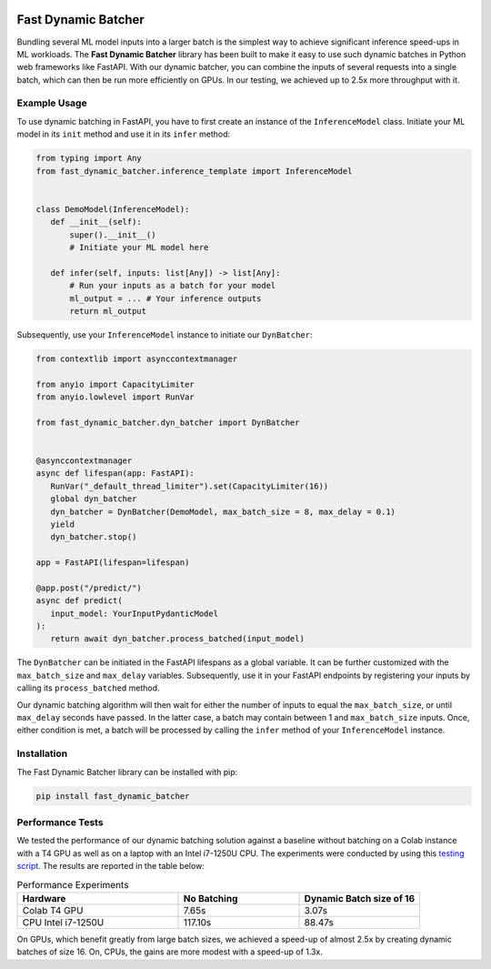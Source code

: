 .. image:: https://github.com/jeffwigger/FastDynamicBatcher/actions/workflows/test_pip.yaml/badge.svg
     :target: https://github.com/JeffWigger/FastDynamicBatcher/actions
     :alt: Workflow Status

Fast Dynamic Batcher
====================

Bundling several ML model inputs into a larger batch is the simplest way to achieve
significant inference speed-ups in ML workloads. The **Fast Dynamic Batcher** library has
been built to make it easy to use such dynamic batches in Python web frameworks like FastAPI. With our
dynamic batcher, you can combine the inputs of several requests into a
single batch, which can then be run more efficiently on GPUs. In our testing, we achieved up to 2.5x more throughput with it.

Example Usage
-------------

To use dynamic batching in FastAPI, you have to first
create an instance of the ``InferenceModel`` class. Initiate your ML
model in its ``init`` method and use it in its ``infer`` method:

.. code-block:: python

   from typing import Any
   from fast_dynamic_batcher.inference_template import InferenceModel


   class DemoModel(InferenceModel):
      def __init__(self):
          super().__init__()
          # Initiate your ML model here

      def infer(self, inputs: list[Any]) -> list[Any]:
          # Run your inputs as a batch for your model
          ml_output = ... # Your inference outputs
          return ml_output

Subsequently, use your ``InferenceModel`` instance to initiate our
``DynBatcher``:

.. code-block:: python

   from contextlib import asynccontextmanager

   from anyio import CapacityLimiter
   from anyio.lowlevel import RunVar

   from fast_dynamic_batcher.dyn_batcher import DynBatcher


   @asynccontextmanager
   async def lifespan(app: FastAPI):
      RunVar("_default_thread_limiter").set(CapacityLimiter(16))
      global dyn_batcher
      dyn_batcher = DynBatcher(DemoModel, max_batch_size = 8, max_delay = 0.1)
      yield
      dyn_batcher.stop()

   app = FastAPI(lifespan=lifespan)

   @app.post("/predict/")
   async def predict(
      input_model: YourInputPydanticModel
   ):
      return await dyn_batcher.process_batched(input_model)

The ``DynBatcher`` can be initiated in the FastAPI lifespans as a global
variable. It can be further customized with the ``max_batch_size``
and ``max_delay`` variables. Subsequently, use it in your
FastAPI endpoints by registering your inputs by calling its
``process_batched`` method.

Our dynamic batching algorithm will then wait for either the number of
inputs to equal the ``max_batch_size``, or until ``max_delay`` seconds have
passed. In the latter case, a batch may contain between 1 and
``max_batch_size`` inputs. Once, either condition is met, a batch will
be processed by calling the ``infer`` method of your ``InferenceModel``
instance.

Installation
------------

The Fast Dynamic Batcher library can be installed with pip:

.. code-block:: bash

   pip install fast_dynamic_batcher


Performance Tests
-----------------

We tested the performance of our dynamic batching solution against a baseline without batching on a Colab instance with a T4 GPU as well as on a laptop with an Intel i7-1250U CPU.
The experiments were conducted by using this `testing script <https://github.com/JeffWigger/FastDynamicBatcher/blob/main/test/test_dyn_batcher.py>`_. The results are reported in the table below:

.. list-table:: Performance Experiments
   :widths: 40 30 30
   :header-rows: 1

   * - Hardware
     - No Batching
     - Dynamic Batch size of 16
   * - Colab T4 GPU
     - 7.65s
     - 3.07s
   * - CPU Intel i7-1250U
     - 117.10s
     - 88.47s

On GPUs, which benefit greatly from large batch sizes, we achieved a speed-up of almost 2.5x by creating dynamic batches of size 16. On, CPUs, the gains are more modest with a speed-up of 1.3x.
